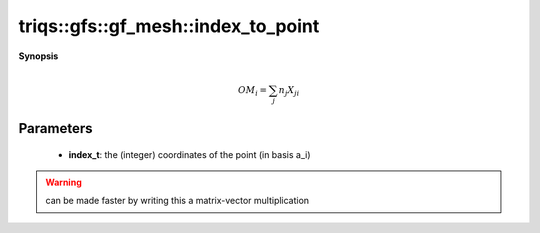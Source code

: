 ..
   Generated automatically by cpp2rst

.. highlight:: c
.. role:: red
.. role:: green
.. role:: param
.. role:: cppbrief


.. _gf_meshLTbrillouin_zoneGT_index_to_point:

triqs::gfs::gf_mesh::index_to_point
===================================


**Synopsis**

 .. rst-class:: cppsynopsis

    1. | :cppbrief:`from the index (n_i) to the cartesian coordinates`
       | cluster_mesh::point_t :red:`index_to_point` (cluster_mesh::index_t const & :param:`n`) const





   for a point M of coordinates n_i in the {a_i} basis, the cartesian coordinates are


.. math::
		 OM_i = \sum_j n_j X_{ji}

..





Parameters
^^^^^^^^^^

 * **index_t**: the (integer) coordinates of the point (in basis a_i)

.. warning::
    can be made faster by writing this a matrix-vector multiplication